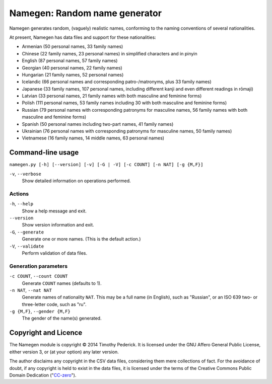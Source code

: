 ==============================
Namegen: Random name generator
==============================

Namegen generates random, (vaguely) realistic names, conforming to the naming
conventions of several nationalities.

At present, Namegen has data files and support for these nationalities:

* Armenian (50 personal names, 33 family names)
* Chinese (22 family names, 23 personal names) in simplified characters and in
  pinyin
* English (87 personal names, 57 family names)
* Georgian (40 personal names, 22 family names)
* Hungarian (21 family names, 52 personal names)
* Icelandic (66 personal names and corresponding patro-/matronyms, plus 33
  family names)
* Japanese (33 family names, 107 personal names, including different kanji and
  even different readings in rōmaji)
* Latvian (33 personal names, 21 family names with both masculine and feminine
  forms)
* Polish (111 personal names, 53 family names including 30 with both masculine
  and feminine forms)
* Russian (79 personal names with corresponding patronyms for masculine
  names, 56 family names with both masculine and feminine forms)
* Spanish (50 personal names including two-part names, 41 family names)
* Ukrainian (76 personal names with corresponding patronyms for masculine
  names, 50 family names)
* Vietnamese (16 family names, 14 middle names, 63 personal names)

Command-line usage
==================
``namegen.py [-h] [--version] [-v] [-G | -V] [-c COUNT] [-n NAT] [-g {M,F}]``

``-v``, ``--verbose``
    Show detailed information on operations performed.

-------
Actions
-------

``-h``, ``--help``
    Show a help message and exit.
``--version``
    Show version information and exit.
``-G``, ``--generate``
    Generate one or more names. (This is the default action.)
``-V``, ``--validate``
    Perform validation of data files.

---------------------
Generation parameters
---------------------

``-c COUNT``, ``--count COUNT``
    Generate ``COUNT`` names (defaults to 1).
``-n NAT``, ``--nat NAT``
    Generate names of nationality ``NAT``. This may be a full name (in
    English), such as "Russian", or an ISO 639 two- or three-letter code, such
    as "ru".
``-g {M,F}``, ``--gender {M,F}``
    The gender of the name(s) generated.

Copyright and Licence
=====================

The Namegen module is copyright © 2014 Timothy Pederick. It is licensed under
the GNU Affero General Public License, either version 3, or (at your option)
any later version.

The author disclaims any copyright in the CSV data files, considering them
mere collections of fact. For the avoidance of doubt, if any copyright is held 
to exist in the data files, it is licensed under the terms of the Creative
Commons Public Domain Dedication ("`CC-zero`__").

__ https://creativecommons.org/publicdomain/zero/1.0/deed.en
